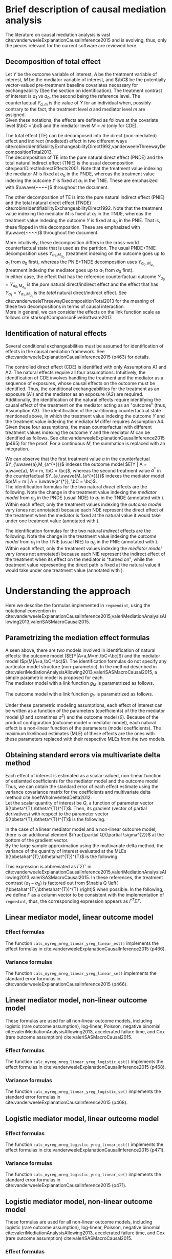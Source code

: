 \sloppy
\newpage
* Meta-data                                                        :noexport:
#+TITLE:
#+AUTHOR:
#+OPTIONS: ^:{}
# LATEX configurations
#+LATEX_CLASS_OPTIONS: [dvipdfmx,10pt]
#+LATEX_HEADER: %% Margin
#+LATEX_HEADER: %% \usepackage[margin=1.5cm]{geometry}
#+LATEX_HEADER: \usepackage[top=2cm, bottom=2cm, left=2cm, right=2cm, headsep=4pt]{geometry}
#+LATEX_HEADER: %% \addtolength{\topmargin}{0.3cm}
#+LATEX_HEADER: %% \addtolength{\textheight}{1.75in}
#+LATEX_HEADER: %% Math
#+LATEX_HEADER: \usepackage{amsmath}
#+LATEX_HEADER: \usepackage{amssymb}
#+LATEX_HEADER: \usepackage{wasysym}
#+LATEX_HEADER: %% Allow new page within align
#+LATEX_HEADER: \allowdisplaybreaks
#+LATEX_HEADER: \usepackage{cancel}
#+LATEX_HEADER: % % Code
#+LATEX_HEADER: \usepackage{listings}
#+LATEX_HEADER: \usepackage{courier}
#+LATEX_HEADER: \lstset{basicstyle=\footnotesize\ttfamily, breaklines=true, frame=single}
#+LATEX_HEADER: \usepackage[cache=false]{minted}
#+LATEX_HEADER: \usemintedstyle{vs}
#+LATEX_HEADER: %% Graphics
#+LATEX_HEADER: \usepackage{graphicx}
#+LATEX_HEADER: \usepackage{grffile}
#+LATEX_HEADER: %% DAG
#+LATEX_HEADER: \usepackage{tikz}
#+LATEX_HEADER: \usetikzlibrary{positioning,shapes.geometric}
#+LATEX_HEADER: %% Date
#+LATEX_HEADER: \usepackage[yyyymmdd]{datetime}
#+LATEX_HEADER: \renewcommand{\dateseparator}{--}
#+LATEX_HEADER: %% Header
#+LATEX_HEADER: \usepackage{fancyhdr}
#+LATEX_HEADER: \pagestyle{fancy}
#+LATEX_HEADER: \fancyhf{} % Erase first to supress section names
#+LATEX_HEADER: \fancyhead[L]{K Yoshida, et al.} % LEFT
#+LATEX_HEADER: \fancyhead[C]{Supplement} % CENTER
#+LATEX_HEADER: \fancyhead[R]{\today} % RIGHT
#+LATEX_HEADER: \fancyfoot[C]{\thepage}
#+LATEX_HEADER: %% \fancyfoot[R]{Page \thepage\ of \pageref{LastPage}}
#+LATEX_HEADER: %% Section font size
#+LATEX_HEADER: \usepackage{sectsty}
#+LATEX_HEADER: \sectionfont{\small}
#+LATEX_HEADER: \subsectionfont{\small}
#+LATEX_HEADER: \subsubsectionfont{\small}
#+LATEX_HEADER: %% Section numbering
#+LATEX_HEADER: %% http://tex.stackexchange.com/questions/3177/how-to-change-the-numbering-of-part-chapter-section-to-alphabetical-r
#+LATEX_HEADER: %% \renewcommand\thesection{\alph{section}}
#+LATEX_HEADER: %% \renewcommand\thesubsection{\thesection.\arabic{subsection}}
#+LATEX_HEADER: %% \renewcommand{\thesubsubsection}{\thesubsection.\alph{subsubsection}}
#+LATEX_HEADER: %%
#+LATEX_HEADER: %% http://tex.stackexchange.com/questions/40067/numbering-sections-with-sequential-integers
#+LATEX_HEADER: %% \usepackage{chngcntr}
#+LATEX_HEADER: %% \counterwithout{subsection}{section}
#+LATEX_HEADER: %% enumerate
#+LATEX_HEADER: \usepackage{enumerate}
#+LATEX_HEADER: %% double space
#+LATEX_HEADER: %% \usepackage{setspace}
#+LATEX_HEADER: %% \linespread{2}
#+LATEX_HEADER: %% Paragraph Indentation
#+LATEX_HEADER: \usepackage{indentfirst}
#+LATEX_HEADER: \setlength{\parindent}{0em}
#+LATEX_HEADER: %% Spacing after headings
#+LATEX_HEADER: %% http://tex.stackexchange.com/questions/53338/reducing-spacing-after-headings
#+LATEX_HEADER: \usepackage{titlesec}
#+LATEX_HEADER: \titlespacing      \section{0pt}{12pt plus 4pt minus 2pt}{0pt plus 2pt minus 2pt}
#+LATEX_HEADER: \titlespacing   \subsection{0pt}{12pt plus 4pt minus 2pt}{0pt plus 2pt minus 2pt}
#+LATEX_HEADER: \titlespacing\subsubsection{0pt}{12pt plus 4pt minus 2pt}{0pt plus 2pt minus 2pt}
#+LATEX_HEADER: %% Fix figures and tables by [H]
#+LATEX_HEADER: \usepackage{float}
#+LATEX_HEADER: %% Allow URL embedding
#+LATEX_HEADER: \usepackage{url}
#+LATEX_HEADER: \usepackage{fontawesome}
#+LATEX_HEADER: %% https://github.com/kaz-yos/emacs/blob/master/misc/GrandMacros.tex
#+LATEX_HEADER: \input{\string~/.emacs.d/misc/GrandMacros}
# ############################################################################ #

* Brief description of causal mediation analysis
The literature on causal  mediation analysis is vast cite:vanderweeleExplanationCausalInference2015 and is evolving, thus, only the pieces relevant for the current software are reviewed here.

** Decomposition of total effect
Let $Y$ be the outcome variable of interest, $A$ be the treatment variable of interest, $M$ be the mediator variable of interest, and $\bC$ be the potentially vector-valued pre-treatment baseline covariates necessary for exchangeability (See the section on identification). The treatment contrast of interest is $a_{1}$ vs $a_{0}$, the second being the reference level. The counterfactual $Y_{a,m}$ is the value of $Y$ for an individual when, possibly contrary to the fact, the treatment level $a$ and mediator level $m$ are assigned.\\

Given these notations, the effects are defined as follows at the covariate level $\bC = \bc$ and the mediator level $M = m$ (only for CDE).

\begin{align*}
  CDE(m) &= E[Y_{a_{1},m} | \bC = \bc] - E[Y_{a_{0},m} | \bC = \bc]\\
  \\
  PNDE &= E[Y_{a_{1},M_{a_{0}}} | \bC = \bc] - E[Y_{a_{0},M_{a_{0}}} | \bC = \bc]\\
  TNIE &= E[Y_{a_{1},M_{a_{1}}} | \bC = \bc] - E[Y_{a_{1},M_{a_{0}}} | \bC = \bc]\\
  \\
  TNDE &= E[Y_{a_{1},M_{a_{1}}} | \bC = \bc] - E[Y_{a_{0},M_{a_{1}}} | \bC = \bc]\\
  PNIE &= E[Y_{a_{0},M_{a_{1}}} | \bC = \bc] - E[Y_{a_{0},M_{a_{0}}} | \bC = \bc]\\
  \\
  TE &= E[Y_{a_{1}} | \bC = \bc] - E[Y_{a_{0}} | \bC = \bc]\\
\end{align*}

The total effect (TE) can be decomposed into the direct (non-mediated) effect and indirect (mediated) effect in two different ways cite:robinsIdentifiabilityExchangeabilityDirect1992,vanderweeleThreewayDecompositionTotal2013.\\

The decomposition of TE into the pure natural direct effect (PNDE) and the total natural indirect effect (TNIE) is the usual decomposition cite:pearlDirectIndirectEffects2001. Note that the treatment value indexing the mediator $M$ is fixed at $a_{0}$ in the PNDE, whereas the treatment value indexing the outcome $Y$ is fixed at $a_{1}$ in the TNIE. These are emphasized with $\uwave{~~~~}$ throughout the document.

\begin{align*}
  PNDE &= E[Y_{a_{1},\uwave{M_{a_{0}}}} | \bC = \bc] - E[Y_{a_{0},\uwave{M_{a_{0}}}} | \bC = \bc]\\
  TNIE &= E[Y_{\uwave{a_{1}},M_{a_{1}}} | \bC = \bc] - E[Y_{\uwave{a_{1}},M_{a_{0}}} | \bC = \bc]\\
\end{align*}

 The other decomposition of TE is into the pure natural indirect effect (PNIE) and the total natural direct effect (TNDE) cite:robinsIdentifiabilityExchangeabilityDirect1992. Note that the treatment value indexing the mediator $M$ is fixed at $a_{1}$ in the TNDE, whereas the treatment value indexing the outcome $Y$ is fixed at $a_{0}$ in the PNIE. That is, these flipped in this decomposition. These are emphasized with $\uwave{~~~~}$ throughout the document.

\begin{align*}
  TNDE &= E[Y_{a_{1},\uwave{M_{a_{1}}}} | \bC = \bc] - E[Y_{a_{0},\uwave{M_{a_{1}}}} | \bC = \bc]\\
  PNIE &= E[Y_{\uwave{a_{0}},M_{a_{1}}} | \bC = \bc] - E[Y_{\uwave{a_{0}},M_{a_{0}}} | \bC = \bc]\\
\end{align*}

More intuitively, these decomposition differs in the cross-world counterfactual state that is used as the partition. The usual PNDE+TNIE decomposition uses $Y_{a_{1},M_{a_{0}}}$ (treatment indexing on the outcome goes up to $a_{1}$ from $a_{0}$ first), whereas the PNIE+TNDE decomposition uses $Y_{a_{0},M_{a_{1}}}$ (treatment indexing the mediator goes up to $a_{1}$ from $a_{0}$ first).\\

 In either case, the effect that has the reference counterfactual outcome $Y_{a_{0}} = Y_{a_{0},M_{a_{0}}}$ is the /pure/ natural direct/indirect effect and the effect that has $Y_{a_{1}} = Y_{a_{1},M_{a_{1}}}$ is the /total/ natural direct/indirect effect. See cite:vanderweeleThreewayDecompositionTotal2013 for the meaning of these two decompositions in terms of causal interaction.\\

More in general, we can consider the effects on the link function scale as follows cite:starkopfComparisonFiveSoftware2017.

\begin{align*}
  CDE(m) &= g(E[Y_{a_{1},m} | \bC = \bc]) - g(E[Y_{a_{0},m} | \bC = \bc])\\
  \\
  PNDE &= g(E[Y_{a_{1},M_{a_{0}}} | \bC = \bc]) - g(E[Y_{a_{0},M_{a_{0}}} | \bC = \bc])\\
  TNIE &= g(E[Y_{a_{1},M_{a_{1}}} | \bC = \bc]) - g(E[Y_{a_{1},M_{a_{0}}} | \bC = \bc])\\
  \\
  TNDE &= g(E[Y_{a_{1},M_{a_{1}}} | \bC = \bc]) - g(E[Y_{a_{0},M_{a_{1}}} | \bC = \bc])\\
  PNIE &= g(E[Y_{a_{0},M_{a_{1}}} | \bC = \bc]) - g(E[Y_{a_{0},M_{a_{0}}} | \bC = \bc])\\
  \\
  TE &= g(E[Y_{a_{1}} | \bC = \bc]) - g(E[Y_{a_{0}} | \bC = \bc])\\
\end{align*}


** Identification of natural effects
Several conditional exchangeabilities must be assumed for identification of effects in the causal mediation framework. See cite:vanderweeleExplanationCausalInference2015 (p463) for details.

\begin{align*}
  &\text{A1}\\
  Y_{a,m} &\ind A | \bC\\
  &\text{A2}\\
  Y_{a,m} &\ind M | \left\{ A, \bC \right\}\\
  &\text{A3}\\
  M_{a} &\ind A | \bC\\
  &\text{A4}\\
  Y_{a,m} &\ind M_{a^{*}} |\bC\\
\end{align*}

The controlled direct effect (CDE) is identified with only Assumptions A1 and A2. The natural effects require all four assumptions.  Intuitively, the identification of CDE involves handling the treatment and the mediator as a sequence of exposures, whose causal effects on the outcome must be identified. Thus, the conditional exchangeabilities for the treatment as an exposure (A1) and the mediator as an exposure (A2) are required.\\

Additionally, the identification of the natural effects require identifying the causal effect of the treatment on the mediator acting as an "outcome" (thus, Assumption A3). The identification of the partitioning counterfactual state mentioned above, in which the treatment value indexing the outcome $Y$ and the treatment value indexing the mediator $M$ differ requires Assumption A4.\\

Given these four assumptions, the mean counterfactual with different treatment values indexing the outcome $Y$ and the mediator $M$ can be identified as follows. See cite:vanderweeleExplanationCausalInference2015 (p465) for the proof. For a continuous $M$, the summation is replaced with an integration.

\begin{align*}
E[Y_{a,M_{a^{*}}} | \bC = \bc] &= \sum_{m} E[Y | A = a, M = m, \bC = \bc] p(M = m | A = a^{*}, \bC = \bc)
\end{align*}

We can observe that the first treatment value $a$ in the counterfactual $Y_{\uwave{a},M_{a^{*}}}$ indexes the outcome model $E[Y | A = \uwave{a}, M = m, \bC = \bc]$, whereas the second treatment value $a^{*}$ in the counterfactual $Y_{a,\uwave{M_{a^{*}}}}$ indexes the mediator model $p(M = m | A = \uwave{a^{*}}, \bC = \bc)$.\\

The identification formulas for the two natural /direct/ effects are the following. Note the change in the treatment value indexing the /mediator model/ from $a_{0}$ in the PNDE (usual NDE) to $a_{1}$ in the TNDE (annotated with \uwave{~~~~}). Within each effect, only the treatment values indexing the /outcome model/ vary (ones not annotated) because each NDE represent the direct effect of the treatment when the mediator is fixed at the natural value it would take under one treatment value (annotated with \uwave{~~~~}).

\begin{align*}
  PNDE
  &= E[Y_{a_{1},\uwave{M_{a_{0}}}} | \bC = \bc] - E[Y_{a_{0},\uwave{M_{a_{0}}}} | \bC = \bc]\\
  &=     \sum_{m} E[Y | A = a_{1}, M = m, \bC = \bc] p(M = m | A = \uwave{a_{0}}, \bC = \bc)\\
  &~~~ - \sum_{m} E[Y | A = a_{0}, M = m, \bC = \bc] p(M = m | A = \uwave{a_{0}}, \bC = \bc)\\
  &= \sum_{m} \left\{ E[Y | A = a_{1}, M = m, \bC = \bc] - E[Y | A = a_{0}, M = m, \bC = \bc] \right\}\\
  &~~~ \times p(M = m | A = \uwave{a_{0}}, \bC = \bc)\\
  \\
  TNDE
  &= E[Y_{a_{1},\uwave{M_{a_{1}}}} | \bC = \bc] - E[Y_{a_{0},\uwave{M_{a_{1}}}} | \bC = \bc]\\
  &=     \sum_{m} E[Y | A = a_{1}, M = m, \bC = \bc] p(M = m | A = \uwave{a_{1}}, \bC = \bc)\\
  &~~~ - \sum_{m} E[Y | A = a_{0}, M = m, \bC = \bc] p(M = m | A = \uwave{a_{1}}, \bC = \bc)\\
  &= \sum_{m} \left\{ E[Y | A = a_{1}, M = m, \bC = \bc] - E[Y | A = a_{0}, M = m, \bC = \bc] \right\}\\
  &~~~ \times p(M = m | A = \uwave{a_{1}}, \bC = \bc)\\
\end{align*}

The identification formulas for the two natural /indirect/ effects are the following. Note the change in the treatment value indexing the /outcome model/ from $a_{1}$ in the TNIE (usual NIE) to $a_{0}$ in the PNIE (annotated with \uwave{~~~~}). Within each effect, only the treatment values indexing the /mediator model/ vary (ones not annotated) because each NIE represent the indirect effect of the treatment when its effect on the mediator is "turned on", while the treatment value representing the direct path is fixed at the natural value it would take under one treatment value (annotated with \uwave{~~~~}).

\begin{align*}
  TNIE
  &= E[Y_{\uwave{a_{1}},M_{a_{1}}} | \bC = \bc] - E[Y_{\uwave{a_{1}},M_{a_{0}}} | \bC = \bc]\\
  &=     \sum_{m} E[Y | A = \uwave{a_{1}}, M = m, \bC = \bc] p(M = m | A = a_{1}, \bC = \bc)\\
  &~~~ - \sum_{m} E[Y | A = \uwave{a_{1}}, M = m, \bC = \bc] p(M = m | A = a_{0}, \bC = \bc)\\
  &= \sum_{m} E[Y | A = \uwave{a_{1}}, M = m, \bC = \bc]\\
  &~~~ \times \left\{ p(M = m | A = a_{1}, \bC = \bc) - p(M = m | A = a_{0}, \bC = \bc) \right\}
  \\
  PNIE
   &= E[Y_{\uwave{a_{0}},M_{a_{1}}} | \bC = \bc] - E[Y_{\uwave{a_{0}},M_{a_{0}}} | \bC = \bc]\\
  &=     \sum_{m} E[Y | A = \uwave{a_{0}}, M = m, \bC = \bc] p(M = m | A = a_{1}, \bC = \bc)\\
  &~~~ - \sum_{m} E[Y | A = \uwave{a_{0}}, M = m, \bC = \bc] p(M = m | A = a_{0}, \bC = \bc)\\
  &= \sum_{m} E[Y | A = \uwave{a_{0}}, M = m, \bC = \bc]\\
  &~~~ \times \left\{ p(M = m | A = a_{1}, \bC = \bc) - p(M = m | A = a_{0}, \bC = \bc) \right\}
\end{align*}


* Understanding the approach
Here we describe the formulas implemented in =regmendint=, using the notational convention in cite:vanderweeleExplanationCausalInference2015,valeriMediationAnalysisAllowing2013,valeriSASMacroCausal2015.

** Parametrizing the mediation effect formulas
A seen above, there are two models involved in identification of natural effects: the outcome model ($E[Y|A=a,M=m,\bC=\bc]$) and the mediator model ($p(M|A=a,\bC=\bc)$). The identification formulas do not specify any particular model structure (non-parametric). In the method described in cite:valeriMediationAnalysisAllowing2013,valeriSASMacroCausal2015, a simple parametric model is proposed for each.\\

The mediator model with a link function $g_{M}$ is parametrized as follows.
\begin{align*}
  g_{M}(E[M|A=a,\bC=\bc]) &= \beta_{0} + \beta_{1}a + \bbeta_{2}^{T}\bc
\end{align*}

The outcome model with a link function $g_{Y}$ is parametrized as follows.
\begin{align*}
  g_{Y}(E[Y|A=a,M=m,\bC=\bc]) &= \theta_{0} + \theta_{1}a + \theta_{2}m + \theta_{3}am + \btheta_{4}^{T}\bc
\end{align*}

Under these parametric modeling assumptions, each effect of interest can be written as a function of the parameters (coefficients) of the the mediator model ($\beta$ and sometimes $\sigma^{2}$) and the outcome model ($\theta$). Because of the product configuration (outcome model \times mediator model), each natural effect is a non-linear function of the parameters (model coefficients). The maximum likelihood estimates (MLE) of these effects are the ones with these parameters replaced with their respective MLEs from the two models.

** Obtaining standard errors via multivariate delta method

Each effect of interest is estimated as a scalar-valued, non-linear function of estiamted coefficients for the mediator model and the outcome model. Thus, we can obtain the standard error of each effect estimate using the variance covariance matrix for the coefficients and multivariate delta method cite:hoefWhoInventedDelta2012.\\

Let the scalar quantity of interest be $Q$, a function of parameter vector $(\bbeta^{T},\btheta^{T})^{T}$. Then, its gradient (vector of partial derivatives) with respect to the parameter vector $(\bbeta^{T},\btheta^{T})^{T}$ is the following.\\

\begin{align*}
\nabla Q &= \frac{\partial Q}{\partial (\bbeta^{T},\btheta^{T})^{T}}\\
         &= \begin{bmatrix}
           \frac{\partial Q}{\partial \beta_{0}}\\[6pt]
           \frac{\partial Q}{\partial \beta_{1}}\\[6pt]
           \frac{\partial Q}{\partial \bbeta_{2}}\\[6pt]
           \frac{\partial Q}{\partial \theta_{0}}\\[6pt]
           \frac{\partial Q}{\partial \theta_{1}}\\[6pt]
           \frac{\partial Q}{\partial \theta_{2}}\\[6pt]
           \frac{\partial Q}{\partial \theta_{3}}\\[6pt]
           \frac{\partial Q}{\partial \btheta_{4}}\\
         \end{bmatrix}\\
\end{align*}

In the case of a linear mediator model and a non-linear outcome model, there is an additional element $\frac{\partial Q}{\partial \sigma^{2}}$ at the bottom of the gradient vector.\\

By the large sample approximation using the multivariate delta method, the variance of the quantity of interest evaluated at the MLEs $(\bbetahat^{T},\bthetahat^{T})^{T}$ is the following.

\begin{align*}
  \underbrace{Var \left[ Q\left\{ (\bbetahat^{T},\bthetahat^{T})^{T} \right\} \right]}_{\text{scalar}}
  &\approx
  \underbrace{\left[ \nabla Q \left( (\bbetahat^{T},\bthetahat^{T})^{T} \right) \right]^{T}}_{\text{row vector}}
  \underbrace{Var((\bbetahat^{T},\bthetahat^{T})^{T})}_{\text{matrix}}
  \underbrace{\left[ \nabla Q \left( (\bbetahat^{T},\bthetahat^{T})^{T} \right) \right]}_{\text{column vector}}
\end{align*}

This expression is abbreviated as $\Gamma\Sigma\Gamma'$ in cite:vanderweeleExplanationCausalInference2015,valeriMediationAnalysisAllowing2013,valeriSASMacroCausal2015. In these references, the treatment contrast ($a_{1}-a_{0}$) is factored out from $\nabla Q \left( (\bbetahat^{T},\bthetahat^{T})^{T} \right)$ when possible. In the following, we define $\Gamma$ as a column vector to be consistent with the implementation of =regmedint=, thus, the corresponding expression appears as $\Gamma^{T}\Sigma\Gamma$.

** Linear mediator model, linear outcome model
*** Effect formulas
The function =calc_myreg_mreg_linear_yreg_linear_est()= implements the effect formulas in cite:vanderweeleExplanationCausalInference2015 (p466).

\begin{align*}
  &\text{Models}\\
  E[Y|A=a,M=m,\bC=\bc] &= \theta_{0} + \theta_{1}a + \theta_{2}m + \theta_{3}am + \btheta_{4}^{T}\bc\\
  E[M|A=a,\bC=\bc] &= \beta_{0} + \beta_{1}a + \bbeta_{2}^{T}\bc\\
  \\
  &\text{Effects}\\
  CDE(m) &= E[Y_{a_{1},m} | \bC = \bc] - E[Y_{a_{0},m} | \bC = \bc]\\
  &= (\theta_{1} + \theta_{3}m)(a_{1} - a_{0})\\
  \\
  PNDE &= E[Y_{a_{1},\uwave{M_{a_{0}}}} | \bC = \bc] - E[Y_{a_{0},\uwave{M_{a_{0}}}} | \bC = \bc]\\
  &= \left\{ \theta_{1} + \theta_{3}(\beta_{0} + \beta_{1}\uwave{a_{0}} + \bbeta_{2}^{T}\bc) \right\} (a_{1} - a_{0})\\
  TNIE &= E[Y_{\uwave{a_{1}},M_{a_{1}}} | \bC = \bc] - E[Y_{\uwave{a_{1}},M_{a_{0}}} | \bC = \bc]\\
  &= \beta_{1}(\theta_{2} + \theta_{3}\uwave{a_{1}})(a_{1} - a_{0})\\
  \\
  TNDE &= E[Y_{a_{1},\uwave{M_{a_{1}}}} | \bC = \bc] - E[Y_{a_{0},\uwave{M_{a_{1}}}} | \bC = \bc]\\
  &= \left\{ \theta_{1} + \theta_{3}(\beta_{0} + \beta_{1}\uwave{a_{1}} + \bbeta_{2}^{T}\bc) \right\} (a_{1} - a_{0})\\
  PNIE &= E[Y_{\uwave{a_{0}},M_{a_{1}}} | \bC = \bc] - E[Y_{\uwave{a_{0}},M_{a_{0}}} | \bC = \bc]\\
  &= \beta_{1}(\theta_{2} + \theta_{3}\uwave{a_{0}})(a_{1} - a_{0})\\
  \\
  TE &= PNDE + TNIE\\
  PM &= \frac{TNIE}{PNDE + TNIE}\\
\end{align*}

*** Variance formulas
The function =calc_myreg_mreg_linear_yreg_linear_se()= implements the standard error formulas in cite:vanderweeleExplanationCausalInference2015 (p466).

\begin{align*}
  (a_{1}-a_{0})\Gamma_{CDE(m)}
  &= \frac{\partial CDE(m)}{\partial (\bbeta^{T},\btheta^{T})^{T}}\\
  &= (a_{1}-a_{0})
    \begin{bmatrix}
      0\\
      0\\
      \b0\\
      0\\
      1\\
      0\\
      m\\
      \b0\\
    \end{bmatrix}\\
  \\
  (a_{1}-a_{0})\Gamma_{PNDE}
  &= \frac{\partial PNDE}{\partial (\bbeta^{T},\btheta^{T})^{T}}\\
  &= (a_{1}-a_{0})
    \begin{bmatrix}
      \theta_{3}\\
      \theta_{3}\uwave{a_{0}}\\
      \theta_{3}\bc\\
      0\\
      1\\
      0\\
      \beta_{0} + \beta_{1}\uwave{a_{0}} + \bbeta_{2}^{T}\bc\\
      \b0\\
    \end{bmatrix}\\
  (a_{1}-a_{0})\Gamma_{TNIE}
  &= \frac{\partial TNIE}{\partial (\bbeta^{T},\btheta^{T})^{T}}\\
  &= (a_{1}-a_{0})
    \begin{bmatrix}
      0\\
      \theta_{2} + \theta_{3}\uwave{a_{1}}\\
      \b0\\
      0\\
      0\\
      \beta_{1}\\
      \beta_{1}\uwave{a_{1}}\\
      \b0\\
    \end{bmatrix}\\
  \\
  (a_{1}-a_{0})\Gamma_{TNDE}
  &= \frac{\partial TNDE}{\partial (\bbeta^{T},\btheta^{T})^{T}}\\
  &= (a_{1}-a_{0})
    \begin{bmatrix}
      \theta_{3}\\
      \theta_{3}\uwave{a_{1}}\\
      \theta_{3}\bc\\
      0\\
      1\\
      0\\
      \beta_{0} + \beta_{1}\uwave{a_{1}} + \bbeta_{2}^{T}\bc\\
      \b0\\
    \end{bmatrix}\\
  (a_{1}-a_{0})\Gamma_{PNIE}
  &= \frac{\partial PNIE}{\partial (\bbeta^{T},\btheta^{T})^{T}}\\
  &= (a_{1}-a_{0})
    \begin{bmatrix}
      0\\
      \theta_{2} + \theta_{3}\uwave{a_{0}}\\
      \b0\\
      0\\
      0\\
      \beta_{1}\\
      \beta_{1}\uwave{a_{0}}\\
      \b0\\
    \end{bmatrix}\\
  \\
  (a_{1}-a_{0})\Gamma_{TE}
  &= \frac{\partial TE}{\partial (\bbeta^{T},\btheta^{T})^{T}}\\
  &= \frac{\partial (PNDE+TNIE)}{\partial (\bbeta^{T},\btheta^{T})^{T}}\\
  &= (a_{1}-a_{0})(\Gamma_{PNDE} + \Gamma_{TNIE})\\
  \\
  (a_{1}-a_{0})\Gamma_{PM}
  &= \frac{\partial PM}{\partial (\bbeta^{T},\btheta^{T})^{T}}\\
  &~~~\text{By multivariate chain rule}\\
  &= \frac{\partial PM}{\partial PNDE}\frac{\partial PNDE}{\partial (\bbeta^{T},\btheta^{T})^{T}} + \frac{\partial PM}{\partial TNIE}\frac{\partial TNIE}{\partial (\bbeta^{T},\btheta^{T})^{T}}\\
  &= \frac{\partial PM}{\partial PNDE}(a_{1}-a_{0})\Gamma_{PNDE} + \frac{\partial PM}{\partial TNIE}(a_{1}-a_{0})\Gamma_{TNIE}\\
  &= \frac{-TNIE}{(PNDE+TNIE)^{2}}(a_{1}-a_{0})\Gamma_{PNDE} + \frac{PNDE}{(PNDE+TNIE)^{2}}(a_{1}-a_{0})\Gamma_{TNIE}\\
  &= (a_{1}-a_{0}) \frac{-TNIE~\Gamma_{PNDE} + PNDE~\Gamma_{TNIE}}{(PNDE+TNIE)^{2}}\\
  \\
  &\text{Variance-covariance matrix from two models}\\
  \bSigma &=
           \begin{bmatrix}
             \bSigma_{\bbeta} & 0 \\
             0 & \bSigma_{\btheta} \\
           \end{bmatrix}\\
  SE(\widehat{CDE}(m)) &= \sqrt{\Gamma_{CDE(m)}^{T} ~\bSigma~ \Gamma_{CDE(m)}} ~ \abs{a_{1} - a_{0}}\\
  SE(\widehat{PNDE}) &= \sqrt{\Gamma_{PNDE}^{T} ~\bSigma~ \Gamma_{PNDE}} ~ \abs{a_{1} - a_{0}}\\
  SE(\widehat{TNIE}) &= \sqrt{\Gamma_{TNIE}^{T} ~\bSigma~ \Gamma_{TNIE}} ~ \abs{a_{1} - a_{0}}\\
  SE(\widehat{TNDE}) &= \sqrt{\Gamma_{TNDE}^{T} ~\bSigma~ \Gamma_{TNDE}} ~ \abs{a_{1} - a_{0}}\\
  SE(\widehat{PNIE}) &= \sqrt{\Gamma_{PNIE}^{T} ~\bSigma~ \Gamma_{PNIE}} ~ \abs{a_{1} - a_{0}}\\
  SE(\widehat{TE}) &= \sqrt{\Gamma_{TE}^{T} ~\bSigma~ \Gamma_{TE}} ~ \abs{a_{1} - a_{0}}\\
  SE(\widehat{PM}) &= \sqrt{\Gamma_{PM}^{T} ~\bSigma~ \Gamma_{PM}} ~ \abs{a_{1} - a_{0}}\\
\end{align*}


** Linear mediator model, non-linear outcome model
These formulas are used for all non-linear outcome models, including logistic (rare outcome assumption), log-linear, Poisson, negative binomial cite:valeriMediationAnalysisAllowing2013, accelerated failure time, and Cox (rare outcome assumption) cite:valeriSASMacroCausal2015.

*** Effect formulas
The function =calc_myreg_mreg_linear_yreg_logistic_est()= implements the effect formulas in cite:vanderweeleExplanationCausalInference2015 (p468).

\begin{align*}
  &\text{Models}\\
  \logit(E[Y|A=a,M=m,\bC=\bc]) &= \theta_{0} + \theta_{1}a + \theta_{2}m + \theta_{3}am + \btheta_{4}^{T}\bc\\
  E[M|A=a,\bC=\bc] &= \beta_{0} + \beta_{1}a + \bbeta_{2}^{T}\bc\\
  \\
  &\text{Effects on link function scale}\\
  CDE(m) &= \logit(E[Y_{a_{1},m} | \bC = \bc]) - \logit(E[Y_{a_{0},m} | \bC = \bc])\\
  &= (\theta_{1} + \theta_{3}m)(a_{1} - a_{0})\\
  \\
  PNDE &= \logit(E[Y_{a_{1},\uwave{M_{a_{0}}}} | \bC = \bc]) - \logit(E[Y_{a_{0},\uwave{M_{a_{0}}}} | \bC = \bc])\\
  &\approx \left\{ \theta_{1} + \theta_{3}(\beta_{0} + \beta_{1}\uwave{a_{0}} + \bbeta_{2}^{T}\bc + \theta_{2}\sigma^{2}) \right\} (a_{1} - a_{0}) + \frac{1}{2} \theta_{3}^{2}\sigma^{2}(a_{1}^{2} - a_{0}^{2})\\
  TNIE &= \logit(E[Y_{\uwave{a_{1}},M_{a_{1}}} | \bC = \bc]) - \logit(E[Y_{\uwave{a_{1}},M_{a_{0}}} | \bC = \bc])\\
  &\approx \beta_{1}(\theta_{2} + \theta_{3}\uwave{a_{1}})(a_{1} - a_{0})\\
  \\
  TNDE &= \logit(E[Y_{a_{1},\uwave{M_{a_{1}}}} | \bC = \bc]) - \logit(E[Y_{a_{0},\uwave{M_{a_{1}}}} | \bC = \bc])\\
  &\approx \left\{ \theta_{1} + \theta_{3}(\beta_{0} + \beta_{1}\uwave{a_{1}} + \bbeta_{2}^{T}\bc + \theta_{2}\sigma^{2}) \right\} (a_{1} - a_{0}) + \frac{1}{2} \theta_{3}^{2}\sigma^{2}(a_{1}^{2} - a_{0}^{2})\\
  PNIE &= \logit(E[Y_{\uwave{a_{0}},M_{a_{1}}} | \bC = \bc]) - \logit(E[Y_{\uwave{a_{0}},M_{a_{0}}} | \bC = \bc])\\
  &\approx \beta_{1}(\theta_{2} + \theta_{3}\uwave{a_{0}})(a_{1} - a_{0})\\
  \\
  TE &= PNDE + TNIE\\
  PM &= \frac{\exp(PNDE)(\exp(TNIE) - 1)}{\exp(PNDE)\exp(TNIE) - 1}\\
\end{align*}

*** Variance formulas
The function =calc_myreg_mreg_linear_yreg_logistic_se()= implements the standard error formulas in cite:vanderweeleExplanationCausalInference2015 (p468).

\begin{align*}
  (a_{1}-a_{0})\Gamma_{CDE(m)}
  &= \frac{\partial CDE(m)}{\partial (\bbeta^{T},\btheta^{T},\sigma^2)^{T}}\\
  &= (a_{1}-a_{0})
    \begin{bmatrix}
      0\\
      0\\
      \b0\\
      0\\
      1\\
      0\\
      m\\
      \b0\\
      0\\
    \end{bmatrix}\\
  \\
  (a_{1}-a_{0})\Gamma_{PNDE}
  &= \frac{\partial PNDE}{\partial (\bbeta^{T},\btheta^{T},\sigma^2)^{T}}\\
  &= (a_{1}-a_{0})
    \begin{bmatrix}
      \theta_{3}\\
      \theta_{3}\uwave{a_{0}}\\
      \theta_{3}\bc\\
      0\\
      1\\
      \theta_{3}\sigma^{2}\\
      \beta_{0} + \beta_{1}\uwave{a_{0}} + \bbeta_{2}^{T}\bc + \theta_{2}\sigma^{2} + \theta_{3}\sigma^{2}(a_{0} + a_{1})\\
      \b0\\
      \theta_{3}\theta_{2} + \frac{1}{2}\theta_{3}^{2}(a_{1} + a_{0})\\
    \end{bmatrix}\\
  (a_{1}-a_{0})\Gamma_{TNIE}
  &= \frac{\partial TNIE}{\partial (\bbeta^{T},\btheta^{T},\sigma^2)^{T}}\\
  &= (a_{1}-a_{0})
    \begin{bmatrix}
      0\\
      \theta_{2} + \theta_{3}\uwave{a_{1}}\\
      \b0\\
      0\\
      0\\
      \beta_{1}\\
      \beta_{1}\uwave{a_{1}}\\
      \b0\\
      0\\
    \end{bmatrix}\\
  \\
  (a_{1}-a_{0})\Gamma_{TNDE}
  &= \frac{\partial TNDE}{\partial (\bbeta^{T},\btheta^{T},\sigma^2)^{T}}\\
  &= (a_{1}-a_{0})
    \begin{bmatrix}
      \theta_{3}\\
      \theta_{3}\uwave{a_{1}}\\
      \theta_{3}\bc\\
      0\\
      1\\
      \theta_{3}\sigma^{2}\\
      \beta_{0} + \beta_{1}\uwave{a_{1}} + \bbeta_{2}^{T}\bc + \theta_{2}\sigma^{2} + \theta_{3}\sigma^{2}(a_{0} + a_{1})\\
      \b0\\
      \theta_{3}\theta_{2} + \frac{1}{2}\theta_{3}^{2}(a_{1} + a_{0})\\
    \end{bmatrix}\\
  (a_{1}-a_{0})\Gamma_{PNIE}
  &= \frac{\partial PNIE}{\partial (\bbeta^{T},\btheta^{T},\sigma^2)^{T}}\\
  &= (a_{1}-a_{0})
    \begin{bmatrix}
      0\\
      \theta_{2} + \theta_{3}\uwave{a_{0}}\\
      \b0\\
      0\\
      0\\
      \beta_{1}\\
      \beta_{1}\uwave{a_{0}}\\
      \b0\\
      0\\
    \end{bmatrix}\\
  \\
  (a_{1}-a_{0})\Gamma_{TE}
  &= \frac{\partial TE}{\partial (\bbeta^{T},\btheta^{T},\sigma^2)^{T}}\\
  &= \frac{\partial (PNDE+TNIE)}{\partial (\bbeta^{T},\btheta^{T},\sigma^2)^{T}}\\
  &= (a_{1}-a_{0})(\Gamma_{PNDE} + \Gamma_{TNIE})\\
  \\
  (a_{1}-a_{0})\Gamma_{PM}
  &= \frac{\partial PM}{\partial (\bbeta^{T},\btheta^{T},\sigma^2)^{T}}\\
  &~~~\text{By multivariate chain rule}\\
  &= \frac{\partial PM}{\partial PNDE}\frac{\partial PNDE}{\partial (\bbeta^{T},\btheta^{T},\sigma^2)^{T}} + \frac{\partial PM}{\partial TNIE}\frac{\partial TNIE}{\partial (\bbeta^{T},\btheta^{T},\sigma^2)^{T}}\\
  &= \frac{\partial PM}{\partial PNDE}(a_{1}-a_{0})\Gamma_{PNDE} + \frac{\partial PM}{\partial TNIE}(a_{1}-a_{0})\Gamma_{TNIE}\\
  &= - \frac{\exp(PNDE)\left\{ \exp(TNIE) - 1 \right\}}{\left\{ \exp(PNDE)\exp(TNIE) - 1 \right\}^{2}} (a_{1}-a_{0})\Gamma_{PNDE}\\
  &~~~ + \frac{\exp(PNDE)\exp(TNIE)\left\{ \exp(PNDE) - 1 \right\}}{\left\{ \exp(PNDE)\exp(TNIE) - 1 \right\}^{2}} (a_{1}-a_{0})\Gamma_{TNIE}\\
  \\
  &\text{Variance-covariance matrix from two models}\\
  \bSigma &=
           \begin{bmatrix}
             \bSigma_{\bbeta} & 0 & 0\\
             0 & \bSigma_{\btheta} & 0\\
             0 & 0 & \Sigma_{\sigma^{2}}\\
           \end{bmatrix}\\
  \Sigma_{\sigma^{2}} &= \frac{2 (\sigma^{2})^{2}}{n - p} ~ \text{where} ~ p = \text{length}(\bbeta)\\
  SE(\widehat{CDE}(m)) &= \sqrt{\Gamma_{CDE(m)}^{T} ~\bSigma~ \Gamma_{CDE(m)}} ~ \abs{a_{1} - a_{0}}\\
  SE(\widehat{PNDE}) &= \sqrt{\Gamma_{PNDE}^{T} ~\bSigma~ \Gamma_{PNDE}} ~ \abs{a_{1} - a_{0}}\\
  SE(\widehat{TNIE}) &= \sqrt{\Gamma_{TNIE}^{T} ~\bSigma~ \Gamma_{TNIE}} ~ \abs{a_{1} - a_{0}}\\
  SE(\widehat{TNDE}) &= \sqrt{\Gamma_{TNDE}^{T} ~\bSigma~ \Gamma_{TNDE}} ~ \abs{a_{1} - a_{0}}\\
  SE(\widehat{PNIE}) &= \sqrt{\Gamma_{PNIE}^{T} ~\bSigma~ \Gamma_{PNIE}} ~ \abs{a_{1} - a_{0}}\\
  SE(\widehat{TE}) &= \sqrt{\Gamma_{TE}^{T} ~\bSigma~ \Gamma_{TE}} ~ \abs{a_{1} - a_{0}}\\
  SE(\widehat{PM}) &= \sqrt{\Gamma_{PM}^{T} ~\bSigma~ \Gamma_{PM}} ~ \abs{a_{1} - a_{0}}\\
\end{align*}


** Logistic mediator model, linear outcome model
*** Effect formulas
The function =calc_myreg_mreg_logistic_yreg_linear_est()= implements the effect formulas in cite:vanderweeleExplanationCausalInference2015 (p471).

\begin{align*}
  &\text{Models}\\
  E[Y|A=a,M=m,\bC=\bc] &= \theta_{0} + \theta_{1}a + \theta_{2}m + \theta_{3}am + \btheta_{4}^{T}\bc\\
  \logit(E[M|A=a,\bC=\bc]) &= \beta_{0} + \beta_{1}a + \bbeta_{2}^{T}\bc\\
  \\
  &\text{Effects}\\
  CDE(m) &= E[Y_{a_{1},m} | \bC = \bc] - E[Y_{a_{0},m} | \bC = \bc]\\
  &= (\theta_{1} + \theta_{3}m)(a_{1} - a_{0})\\
  \\
  PNDE &= E[Y_{a_{1},\uwave{M_{a_{0}}}} | \bC = \bc] - E[Y_{a_{0},\uwave{M_{a_{0}}}} | \bC = \bc]\\
  &= \left\{\theta_{1}(a_{1} - a_{0}) \right\} + \left\{\theta_{3}(a_{1} - a_{0}) \right\}
    \frac
    {    \exp(\beta_{0} + \beta_{1}\uwave{a_{0}} + \bbeta_{2}^{T}\bc)}
    {1 + \exp(\beta_{0} + \beta_{1}\uwave{a_{0}} + \bbeta_{2}^{T}\bc)}\\
  TNIE &= E[Y_{\uwave{a_{1}},M_{a_{1}}} | \bC = \bc] - E[Y_{\uwave{a_{1}},M_{a_{0}}} | \bC = \bc]\\
  &= (\theta_{2} + \theta_{3}\uwave{a_{1}})\left\{
    \frac
    {    \exp(\beta_{0} + \beta_{1}a_{1} + \bbeta_{2}^{T}\bc)}
    {1 + \exp(\beta_{0} + \beta_{1}a_{1} + \bbeta_{2}^{T}\bc)}
    -
    \frac
    {    \exp(\beta_{0} + \beta_{1}a_{0} + \bbeta_{2}^{T}\bc)}
    {1 + \exp(\beta_{0} + \beta_{1}a_{0} + \bbeta_{2}^{T}\bc)}
    \right\}
  \\
  TNDE &= E[Y_{a_{1},\uwave{M_{a_{1}}}} | \bC = \bc] - E[Y_{a_{0},\uwave{M_{a_{1}}}} | \bC = \bc]\\
  &= \left\{\theta_{1}(a_{1} - a_{0}) \right\} + \left\{\theta_{3}(a_{1} - a_{0}) \right\}
    \frac
    {    \exp(\beta_{0} + \beta_{1}\uwave{a_{1}} + \bbeta_{2}^{T}\bc)}
    {1 + \exp(\beta_{0} + \beta_{1}\uwave{a_{1}} + \bbeta_{2}^{T}\bc)}\\
  PNIE &= E[Y_{\uwave{a_{0}},M_{a_{1}}} | \bC = \bc] - E[Y_{\uwave{a_{0}},M_{a_{0}}} | \bC = \bc]\\
  &= (\theta_{2} + \theta_{3}\uwave{a_{0}})\left\{
    \frac
    {    \exp(\beta_{0} + \beta_{1}a_{1} + \bbeta_{2}^{T}\bc)}
    {1 + \exp(\beta_{0} + \beta_{1}a_{1} + \bbeta_{2}^{T}\bc)}
    -
    \frac
    {    \exp(\beta_{0} + \beta_{1}a_{0} + \bbeta_{2}^{T}\bc)}
    {1 + \exp(\beta_{0} + \beta_{1}a_{0} + \bbeta_{2}^{T}\bc)}
    \right\}
  \\
  TE &= PNDE + TNIE\\
  PM &= \frac{TNIE}{PNDE + TNIE}\\
\end{align*}

*** Variance formulas
The function =calc_myreg_mreg_logistic_yreg_linear_se()= implements the standard error formulas in cite:vanderweeleExplanationCausalInference2015 (p471).

\begin{align*}
  (a_{1}-a_{0})\Gamma_{CDE(m)}
  &= \frac{\partial CDE(m)}{\partial (\bbeta^{T},\btheta^{T})^{T}}\\
  &= (a_{1}-a_{0})
    \begin{bmatrix}
      0\\
      0\\
      \b0\\
      0\\
      1\\
      0\\
      m\\
      \b0\\
    \end{bmatrix}\\
  \\
  d_{1,PNDE} &= \theta_{3} \frac
               {    \exp(\beta_{0} + \beta_{1}\uwave{a_{0}} + \bbeta_{2}^{T}\bc)}
               {\{1 + \exp(\beta_{0} + \beta_{1}\uwave{a_{0}} + \bbeta_{2}^{T}\bc)\}^{2}}\\
  d_{2,PNDE} &= \uwave{a_{0}} \theta_{3} \frac
               {    \exp(\beta_{0} + \beta_{1}\uwave{a_{0}} + \bbeta_{2}^{T}\bc)}
               {\{1 + \exp(\beta_{0} + \beta_{1}\uwave{a_{0}} + \bbeta_{2}^{T}\bc)\}^{2}}\\
  d_{3,PNDE} &= \bc \theta_{3} \frac
               {    \exp(\beta_{0} + \beta_{1}\uwave{a_{0}} + \bbeta_{2}^{T}\bc)}
               {\{1 + \exp(\beta_{0} + \beta_{1}\uwave{a_{0}} + \bbeta_{2}^{T}\bc)\}^{2}}\\
  d_{4,PNDE} &= 0\\
  d_{5,PNDE} &= 1\\
  d_{6,PNDE} &= 0\\
  d_{7,PNDE} &= \frac
               {    \exp(\beta_{0} + \beta_{1}\uwave{a_{0}} + \bbeta_{2}^{T}\bc)}
               {1 + \exp(\beta_{0} + \beta_{1}\uwave{a_{0}} + \bbeta_{2}^{T}\bc)}\\
  d_{8,PNDE} &= \b0\\
  (a_{1}-a_{0})\Gamma_{PNDE}
  &= \frac{\partial PNDE}{\partial (\bbeta^{T},\btheta^{T})^{T}}\\
  &= (a_{1}-a_{0})
    \begin{bmatrix}
      d_{1,PNDE}\\
      d_{2,PNDE}\\
      d_{3,PNDE}\\
      d_{4,PNDE}\\
      d_{5,PNDE}\\
      d_{6,PNDE}\\
      d_{7,PNDE}\\
      d_{8,PNDE}\\
    \end{bmatrix}\\
  \\
  Q_{TNIE} &= \frac
      {            \exp(\beta_{0} + \beta_{1}a_{1} + \bbeta_{2}^{T}\bc)}
      {\left\{ 1 + \exp(\beta_{0} + \beta_{1}a_{1} + \bbeta_{2}^{T}\bc) \right\}^{2}}\\
  B_{TNIE} &= \frac
      {            \exp(\beta_{0} + \beta_{1}a_{0} + \bbeta_{2}^{T}\bc)}
      {\left\{ 1 + \exp(\beta_{0} + \beta_{1}a_{0} + \bbeta_{2}^{T}\bc) \right\}^{2}}\\
  K_{TNIE} &= \frac
      {    \exp(\beta_{0} + \beta_{1}a_{1} + \bbeta_{2}^{T}\bc)}
      {1 + \exp(\beta_{0} + \beta_{1}a_{1} + \bbeta_{2}^{T}\bc)}\\
  D_{TNIE} &= \frac
      {    \exp(\beta_{0} + \beta_{1}a_{0} + \bbeta_{2}^{T}\bc)}
      {1 + \exp(\beta_{0} + \beta_{1}a_{0} + \bbeta_{2}^{T}\bc)}\\
  d_{1,TNIE} &= (\theta_{2} + \theta_{3}\uwave{a_{1}}) (Q_{TNIE} - B_{TNIE})\\
  d_{2,TNIE} &= (\theta_{2} + \theta_{3}\uwave{a_{1}}) (a_{1}Q_{TNIE} - a_{0}B_{TNIE})\\
  d_{3,TNIE} &= (\theta_{2} + \theta_{3}\uwave{a_{1}})\bc (Q_{TNIE} - B_{TNIE})\\
  d_{4,TNIE} &= 0\\
  d_{5,TNIE} &= 0\\
  d_{6,TNIE} &= K_{TNIE} - D_{TNIE}\\
  d_{7,TNIE} &= \uwave{a_{1}} (K_{TNIE} - D_{TNIE})\\
  d_{8,TNIE} &= \b0\\
  &\text{Note the lack of the common factor }(a_{1} - a_{0})\\
  \Gamma_{TNIE}
  &= \frac{\partial TNIE}{\partial (\bbeta^{T},\btheta^{T})^{T}}\\
  &= \begin{bmatrix}
      d_{1,TNIE}\\
      d_{2,TNIE}\\
      d_{3,TNIE}\\
      d_{4,TNIE}\\
      d_{5,TNIE}\\
      d_{6,TNIE}\\
      d_{7,TNIE}\\
      d_{8,TNIE}\\
    \end{bmatrix}\\
  \\
  d_{1,TNDE} &= \theta_{3} \frac
               {    \exp(\beta_{1} + \beta_{1}\uwave{a_{1}} + \bbeta_{2}^{T}\bc)}
               {\{1 + \exp(\beta_{1} + \beta_{1}\uwave{a_{1}} + \bbeta_{2}^{T}\bc)\}^{2}}\\
  d_{2,TNDE} &= \uwave{a_{1}} \theta_{3} \frac
               {    \exp(\beta_{1} + \beta_{1}\uwave{a_{1}} + \bbeta_{2}^{T}\bc)}
               {\{1 + \exp(\beta_{1} + \beta_{1}\uwave{a_{1}} + \bbeta_{2}^{T}\bc)\}^{2}}\\
  d_{3,TNDE} &= \bc \theta_{3} \frac
               {    \exp(\beta_{1} + \beta_{1}\uwave{a_{1}} + \bbeta_{2}^{T}\bc)}
               {\{1 + \exp(\beta_{1} + \beta_{1}\uwave{a_{1}} + \bbeta_{2}^{T}\bc)\}^{2}}\\
  d_{4,TNDE} &= 0\\
  d_{5,TNDE} &= 1\\
  d_{6,TNDE} &= 0\\
  d_{7,TNDE} &= \frac
               {    \exp(\beta_{1} + \beta_{1}\uwave{a_{1}} + \bbeta_{2}^{T}\bc)}
               {1 + \exp(\beta_{1} + \beta_{1}\uwave{a_{1}} + \bbeta_{2}^{T}\bc)}\\
  d_{8,TNDE} &= \b0\\
  (a_{1}-a_{0})\Gamma_{TNDE}
  &= \frac{\partial TNDE}{\partial (\bbeta^{T},\btheta^{T})^{T}}\\
  &= (a_{1}-a_{0})
    \begin{bmatrix}
      d_{1,TNDE}\\
      d_{2,TNDE}\\
      d_{3,TNDE}\\
      d_{4,TNDE}\\
      d_{5,TNDE}\\
      d_{6,TNDE}\\
      d_{7,TNDE}\\
      d_{8,TNDE}\\
    \end{bmatrix}\\
  \\
  Q_{PNIE} &= \frac
      {            \exp(\beta_{0} + \beta_{1}a_{1} + \bbeta_{2}^{T}\bc)}
      {\left\{ 1 + \exp(\beta_{0} + \beta_{1}a_{1} + \bbeta_{2}^{T}\bc) \right\}^{2}}\\
  B_{PNIE} &= \frac
      {            \exp(\beta_{0} + \beta_{1}a_{0} + \bbeta_{2}^{T}\bc)}
      {\left\{ 1 + \exp(\beta_{0} + \beta_{1}a_{0} + \bbeta_{2}^{T}\bc) \right\}^{2}}\\
  K_{PNIE} &= \frac
      {    \exp(\beta_{0} + \beta_{1}a_{1} + \bbeta_{2}^{T}\bc)}
      {1 + \exp(\beta_{0} + \beta_{1}a_{1} + \bbeta_{2}^{T}\bc)}\\
  D_{PNIE} &= \frac
      {    \exp(\beta_{0} + \beta_{1}a_{0} + \bbeta_{2}^{T}\bc)}
      {1 + \exp(\beta_{0} + \beta_{1}a_{0} + \bbeta_{2}^{T}\bc)}\\
  d_{1,PNIE} &= (\theta_{2} + \theta_{3}\uwave{a_{0}}) (Q_{PNIE} - B_{PNIE})\\
  d_{2,PNIE} &= (\theta_{2} + \theta_{3}\uwave{a_{0}}) (a_{1}Q_{PNIE} - a_{0}B_{PNIE})\\
  d_{3,PNIE} &= (\theta_{2} + \theta_{3}\uwave{a_{0}})\bc (Q_{PNIE} - B_{PNIE})\\
  d_{4,PNIE} &= 0\\
  d_{5,PNIE} &= 0\\
  d_{6,PNIE} &= K_{PNIE} - D_{PNIE}\\
  d_{7,PNIE} &= \uwave{a_{0}} (K_{PNIE} - D_{PNIE})\\
  d_{8,PNIE} &= \b0\\
  &\text{Note the lack of the common factor }(a_{1} - a_{0})\\
  \Gamma_{PNIE}
  &= \frac{\partial PNIE}{\partial (\bbeta^{T},\btheta^{T})^{T}}\\
  &= \begin{bmatrix}
      d_{1,PNIE}\\
      d_{2,PNIE}\\
      d_{3,PNIE}\\
      d_{4,PNIE}\\
      d_{5,PNIE}\\
      d_{6,PNIE}\\
      d_{7,PNIE}\\
      d_{8,PNIE}\\
    \end{bmatrix}\\
  \\
  &\text{Note the lack of the common factor }(a_{1} - a_{0})\\
  \Gamma_{TE}
  &= \frac{\partial TE}{\partial (\bbeta^{T},\btheta^{T})^{T}}\\
  &= \frac{\partial (PNDE+TNIE)}{\partial (\bbeta^{T},\btheta^{T})^{T}}\\
  &= (a_{1}-a_{0})\Gamma_{PNDE} + \Gamma_{TNIE}\\
  \\
  &\text{Note the lack of the common factor }(a_{1} - a_{0})\\
  \Gamma_{PM}
  &= \frac{\partial PM}{\partial (\bbeta^{T},\btheta^{T})^{T}}\\
  &~~~\text{By multivariate chain rule}\\
  &= \frac{\partial PM}{\partial PNDE}\frac{\partial PNDE}{\partial (\bbeta^{T},\btheta^{T})^{T}} + \frac{\partial PM}{\partial TNIE}\frac{\partial TNIE}{\partial (\bbeta^{T},\btheta^{T})^{T}}\\
  &= \frac{\partial PM}{\partial PNDE}(a_{1}-a_{0})\Gamma_{PNDE} + \frac{\partial PM}{\partial TNIE}\Gamma_{TNIE}\\
  &= \frac{-TNIE}{(PNDE+TNIE)^{2}}(a_{1}-a_{0})\Gamma_{PNDE} + \frac{PNDE}{(PNDE+TNIE)^{2}}\Gamma_{TNIE}\\
  &= \frac{-TNIE~(a_{1}-a_{0})\Gamma_{PNDE} + PNDE~\Gamma_{TNIE}}{(PNDE+TNIE)^{2}}\\
  \\
  &\text{Variance-covariance matrix from two models}\\
  \bSigma &=
           \begin{bmatrix}
             \bSigma_{\bbeta} & 0 \\
             0 & \bSigma_{\btheta} \\
           \end{bmatrix}\\
  SE(\widehat{CDE}(m)) &= \sqrt{\Gamma_{CDE(m)}^{T} ~\bSigma~ \Gamma_{CDE(m)}} ~ \abs{a_{1} - a_{0}}\\
  SE(\widehat{PNDE}) &= \sqrt{\Gamma_{PNDE}^{T} ~\bSigma~ \Gamma_{PNDE}} ~ \abs{a_{1} - a_{0}}\\
  SE(\widehat{TNIE}) &= \sqrt{\Gamma_{TNIE}^{T} ~\bSigma~ \Gamma_{TNIE}}\\
  SE(\widehat{TNDE}) &= \sqrt{\Gamma_{TNDE}^{T} ~\bSigma~ \Gamma_{TNDE}} ~ \abs{a_{1} - a_{0}}\\
  SE(\widehat{PNIE}) &= \sqrt{\Gamma_{PNIE}^{T} ~\bSigma~ \Gamma_{PNIE}}\\
  SE(\widehat{TE}) &= \sqrt{\Gamma_{TE}^{T} ~\bSigma~ \Gamma_{TE}}\\
  SE(\widehat{PM}) &= \sqrt{\Gamma_{PM}^{T} ~\bSigma~ \Gamma_{PM}}\\
\end{align*}


** Logistic mediator model, non-linear outcome model
These formulas are used for all non-linear outcome models, including logistic (rare outcome assumption), log-linear, Poisson, negative binomial cite:valeriMediationAnalysisAllowing2013, accelerated failure time, and Cox (rare outcome assumption) cite:valeriSASMacroCausal2015.

*** Effect formulas
The function =calc_myreg_mreg_logistic_yreg_logistic_est()= implements the effect formulas in cite:vanderweeleExplanationCausalInference2015 (p473).

\begin{align*}
  &\text{Models}\\
  \logit(E[Y|A=a,M=m,\bC=\bc]) &= \theta_{0} + \theta_{1}a + \theta_{2}m + \theta_{3}am + \btheta_{4}^{T}\bc\\
  \logit(E[M|A=a,\bC=\bc]) &= \beta_{0} + \beta_{1}a + \bbeta_{2}^{T}\bc
\end{align*}
# Separate to avoid an excessive right shift of the following.
\begin{align*}
  &\text{Effects on link function scale}\\
  CDE(m) &= \logit(E[Y_{a_{1},m} | \bC = \bc]) - \logit(E[Y_{a_{0},m} | \bC = \bc])\\
  &= (\theta_{1} + \theta_{3}m)(a_{1} - a_{0})\\
  \\
  PNDE &= \logit(E[Y_{a_{1},\uwave{M_{a_{0}}}} | \bC = \bc]) - \logit(E[Y_{a_{0},\uwave{M_{a_{0}}}} | \bC = \bc])\\
  &\approx \theta_{1}(a_{1} - a_{0})\\
  &~~~ + \log(1 + \exp(\theta_{2} + \theta_{3}a_{1} + \beta_{0} + \beta_{1} \uwave{a_{0}} + \bbeta_{2}^T\bc))\\
  &~~~ - \log(1 + \exp(\theta_{2} + \theta_{3}a_{0} + \beta_{0} + \beta_{1} \uwave{a_{0}} + \bbeta_{2}^T\bc))\\
  TNIE &= \logit(E[Y_{\uwave{a_{1}},M_{a_{1}}} | \bC = \bc]) - \logit(E[Y_{\uwave{a_{1}},M_{a_{0}}} | \bC = \bc])\\
  &\approx \log(1 + \exp(\beta_{0} + \beta_{1} a_{0} + \bbeta_{2}^T\bc))\\
  &~~~ - \log(1 + \exp(\beta_{0} + \beta_{1} a_{1} + \bbeta_{2}^T\bc))\\
  &~~~ + \log(1 + \exp(\theta_{2} + \theta_{3}\uwave{a_{1}} + \beta_{0} + \beta_{1} a_{1} + \bbeta_{2}^T\bc))\\
  &~~~ - \log(1 + \exp(\theta_{2} + \theta_{3}\uwave{a_{1}} + \beta_{0} + \beta_{1} a_{0} + \bbeta_{2}^T\bc))\\
  \\
  &\text{Note the $a_{0} \rightarrow a_{1}$ changes associated with $\beta_{1}$.}\\
  TNDE &= \logit(E[Y_{a_{1},\uwave{M_{a_{1}}}} | \bC = \bc]) - \logit(E[Y_{a_{0},\uwave{M_{a_{1}}}} | \bC = \bc])\\
  &\approx \theta_{1}(a_{1} - a_{0})\\
  &~~~ + \log(1 + \exp(\theta_{2} + \theta_{3}a_{1} + \beta_{0} + \beta_{1} \uwave{a_{1}} + \bbeta_{2}^T\bc))\\
  &~~~ - \log(1 + \exp(\theta_{2} + \theta_{3}a_{0} + \beta_{0} + \beta_{1} \uwave{a_{1}} + \bbeta_{2}^T\bc))\\
  &\text{Note the $a_{1} \rightarrow a_{0}$ changes associated with $\theta_{3}$.}\\
  PNIE &= \logit(E[Y_{\uwave{a_{0}},M_{a_{1}}} | \bC = \bc]) - \logit(E[Y_{\uwave{a_{0}},M_{a_{0}}} | \bC = \bc])\\
  &\approx \log(1 + \exp(\beta_{0} + \beta_{1} a_{0} + \bbeta_{2}^T\bc))\\
  &~~~ - \log(1 + \exp(\beta_{0} + \beta_{1} a_{1} + \bbeta_{2}^T\bc))\\
  &~~~ + \log(1 + \exp(\theta_{2} + \theta_{3}\uwave{a_{0}} + \beta_{0} + \beta_{1} a_{1} + \bbeta_{2}^T\bc))\\
  &~~~ - \log(1 + \exp(\theta_{2} + \theta_{3}\uwave{a_{0}} + \beta_{0} + \beta_{1} a_{0} + \bbeta_{2}^T\bc))\\
  \\
  TE &= PNDE + TNIE\\
  PM &= \frac{\exp(PNDE)(\exp(TNIE) - 1)}{\exp(PNDE)\exp(TNIE) - 1}\\
\end{align*}

*** Variance formulas
The function =calc_myreg_mreg_logistic_yreg_logistic_se()= implements the standard error formulas in cite:vanderweeleExplanationCausalInference2015 (p473).

\begin{align*}
  &\text{Note the lack of the common factor $(a_{1} - a_{0})$ throughout.}\\
  \Gamma_{CDE(m)}
  &= \frac{\partial CDE(m)}{\partial (\bbeta^{T},\btheta^{T})^{T}}\\
  &=
    \begin{bmatrix}
      0\\
      0\\
      \b0\\
      0\\
      (a_{1} - a_{0})\\
      0\\
      m(a_{1} - a_{0})\\
      \b0\\
    \end{bmatrix}\\
  \\
  Q_{PNDE} &= \frac
             {    \exp(\theta_{2} + \theta_{3}a_{1} + \beta_{0} + \beta_{1}\uwave{a_{0}} + \bbeta_{2}^{T}\bc)}
             {1 + \exp(\theta_{2} + \theta_{3}a_{1} + \beta_{0} + \beta_{1}\uwave{a_{0}} + \bbeta_{2}^{T}\bc)}\\
  B_{PNDE} &= \frac
             {    \exp(\theta_{2} + \theta_{3}a_{0} + \beta_{0} + \beta_{1}\uwave{a_{0}} + \bbeta_{2}^{T}\bc)}
             {1 + \exp(\theta_{2} + \theta_{3}a_{0} + \beta_{0} + \beta_{1}\uwave{a_{0}} + \bbeta_{2}^{T}\bc)}\\
      d_{1,PNDE} &= Q_{PNDE} - B_{PNDE}\\
      d_{2,PNDE} &= \uwave{a_{0}} (Q_{PNDE} - B_{PNDE})\\
      d_{3,PNDE} &= \bc (Q_{PNDE} - B_{PNDE})\\
      d_{4,PNDE} &= 0\\
      d_{5,PNDE} &= a_{1} - a_{0}\\
      d_{6,PNDE} &= Q_{PNDE} - B_{PNDE}\\
      d_{7,PNDE} &= a_{1}Q_{PNDE} - a_{0}B_{PNDE}\\
      d_{8,PNDE} &= \b0\\
  \Gamma_{PNDE}
  &= \frac{\partial PNDE}{\partial (\bbeta^{T},\btheta^{T})^{T}}\\
  &= \begin{bmatrix}
      d_{1,PNDE}\\
      d_{2,PNDE}\\
      d_{3,PNDE}\\
      d_{4,PNDE}\\
      d_{5,PNDE}\\
      d_{6,PNDE}\\
      d_{7,PNDE}\\
      d_{8,PNDE}\\
    \end{bmatrix}\\
  \\
  Q_{TNIE} &= \frac
      {    \exp(\theta_{2} + \theta_{3}\uwave{a_{1}} + \beta_{0} + \beta_{1}a_{1} + \bbeta_{2}^{T}\bc)}
      {1 + \exp(\theta_{2} + \theta_{3}\uwave{a_{1}} + \beta_{0} + \beta_{1}a_{1} + \bbeta_{2}^{T}\bc)}\\
  B_{TNIE} &= \frac
      {    \exp(\theta_{2} + \theta_{3}\uwave{a_{1}} + \beta_{0} + \beta_{1}a_{0} + \bbeta_{2}^{T}\bc)}
      {1 + \exp(\theta_{2} + \theta_{3}\uwave{a_{1}} + \beta_{0} + \beta_{1}a_{0} + \bbeta_{2}^{T}\bc)}\\
  K_{TNIE} &= \frac
      {    \exp(\beta_{0} + \beta_{1}a_{1} + \bbeta_{2}^{T}\bc)}
      {1 + \exp(\beta_{0} + \beta_{1}a_{1} + \bbeta_{2}^{T}\bc)}\\
  D_{TNIE} &= \frac
      {    \exp(\beta_{0} + \beta_{1}a_{0} + \bbeta_{2}^{T}\bc)}
      {1 + \exp(\beta_{0} + \beta_{1}a_{0} + \bbeta_{2}^{T}\bc)}\\
  d_{1,TNIE} &= (D_{TNIE} + Q_{TNIE}) - (K_{TNIE} + B_{TNIE})\\
  d_{2,TNIE} &= a_{0}(D_{TNIE} - B_{TNIE}) + a_{1}(Q_{TNIE} - K_{TNIE})\\
  d_{3,TNIE} &= \bc \left\{ (D_{TNIE} + Q_{TNIE}) - (K_{TNIE} + B_{TNIE}) \right\}\\
  d_{4,TNIE} &= 0\\
  d_{5,TNIE} &= 0\\
  d_{6,TNIE} &= Q_{TNIE} - B_{TNIE}\\
  d_{7,TNIE} &= \uwave{a_{1}} (Q_{TNIE} - B_{TNIE})\\
  d_{8,TNIE} &= \b0\\
  \Gamma_{TNIE}
  &= \frac{\partial TNIE}{\partial (\bbeta^{T},\btheta^{T})^{T}}\\
  &= \begin{bmatrix}
      d_{1,TNIE}\\
      d_{2,TNIE}\\
      d_{3,TNIE}\\
      d_{4,TNIE}\\
      d_{5,TNIE}\\
      d_{6,TNIE}\\
      d_{7,TNIE}\\
      d_{8,TNIE}\\
    \end{bmatrix}\\
  \\
  Q_{TNDE} &= \frac
             {    \exp(\theta_{2} + \theta_{3}a_{1} + \beta_{0} + \beta_{1}\uwave{a_{1}} + \bbeta_{2}^{T}\bc)}
             {1 + \exp(\theta_{2} + \theta_{3}a_{1} + \beta_{0} + \beta_{1}\uwave{a_{1}} + \bbeta_{2}^{T}\bc)}\\
  B_{TNDE} &= \frac
             {    \exp(\theta_{2} + \theta_{3}a_{0} + \beta_{0} + \beta_{1}\uwave{a_{1}} + \bbeta_{2}^{T}\bc)}
             {1 + \exp(\theta_{2} + \theta_{3}a_{0} + \beta_{0} + \beta_{1}\uwave{a_{1}} + \bbeta_{2}^{T}\bc)}\\
      d_{1,TNDE} &= Q_{TNDE} - B_{TNDE}\\
      d_{2,TNDE} &= \uwave{a_{1}} (Q_{TNDE} - B_{TNDE})\\
      d_{3,TNDE} &= \bc (Q_{TNDE} - B_{TNDE})\\
      d_{4,TNDE} &= 0\\
      d_{5,TNDE} &= a_{1} - a_{0}\\
      d_{6,TNDE} &= Q_{TNDE} - B_{TNDE}\\
      d_{7,TNDE} &= a_{1}Q_{TNDE} - a_{0}B_{TNDE}\\
      d_{8,TNDE} &= \b0\\
  \Gamma_{TNDE}
  &= \frac{\partial TNDE}{\partial (\bbeta^{T},\btheta^{T})^{T}}\\
  &= \begin{bmatrix}
      d_{1,TNDE}\\
      d_{2,TNDE}\\
      d_{3,TNDE}\\
      d_{4,TNDE}\\
      d_{5,TNDE}\\
      d_{6,TNDE}\\
      d_{7,TNDE}\\
      d_{8,TNDE}\\
    \end{bmatrix}\\
  \\
  Q_{PNIE} &= \frac
      {    \exp(\theta_{2} + \theta_{3}\uwave{a_{0}} + \beta_{0} + \beta_{1}a_{1} + \bbeta_{2}^{T}\bc)}
      {1 + \exp(\theta_{2} + \theta_{3}\uwave{a_{0}} + \beta_{0} + \beta_{1}a_{1} + \bbeta_{2}^{T}\bc)}\\
  B_{PNIE} &= \frac
      {    \exp(\theta_{2} + \theta_{3}\uwave{a_{0}} + \beta_{0} + \beta_{1}a_{0} + \bbeta_{2}^{T}\bc)}
      {1 + \exp(\theta_{2} + \theta_{3}\uwave{a_{0}} + \beta_{0} + \beta_{1}a_{0} + \bbeta_{2}^{T}\bc)}\\
  K_{PNIE} &= \frac
      {    \exp(\beta_{0} + \beta_{1}a_{1} + \bbeta_{2}^{T}\bc)}
      {1 + \exp(\beta_{0} + \beta_{1}a_{1} + \bbeta_{2}^{T}\bc)}\\
  D_{PNIE} &= \frac
      {    \exp(\beta_{0} + \beta_{1}a_{0} + \bbeta_{2}^{T}\bc)}
      {1 + \exp(\beta_{0} + \beta_{1}a_{0} + \bbeta_{2}^{T}\bc)}\\
  d_{1,PNIE} &= (D_{PNIE} + Q_{PNIE}) - (K_{PNIE} + B_{PNIE})\\
  d_{2,PNIE} &= a_{0}(D_{PNIE} - B_{PNIE}) + a_{1}(Q_{PNIE} - K_{PNIE})\\
  d_{3,PNIE} &= \bc \left\{ (D_{PNIE} + Q_{PNIE}) - (K_{PNIE} + B_{PNIE}) \right\}\\
  d_{4,PNIE} &= 0\\
  d_{5,PNIE} &= 0\\
  d_{6,PNIE} &= Q_{PNIE} - B_{PNIE}\\
  d_{7,PNIE} &= \uwave{a_{0}} (Q_{PNIE} - B_{PNIE})\\
  d_{8,PNIE} &= \b0\\
  \Gamma_{PNIE}
  &= \frac{\partial PNIE}{\partial (\bbeta^{T},\btheta^{T})^{T}}\\
  &= \begin{bmatrix}
      d_{1,PNIE}\\
      d_{2,PNIE}\\
      d_{3,PNIE}\\
      d_{4,PNIE}\\
      d_{5,PNIE}\\
      d_{6,PNIE}\\
      d_{7,PNIE}\\
      d_{8,PNIE}\\
    \end{bmatrix}\\
  \\
  \Gamma_{TE}
  &= \frac{\partial TE}{\partial (\bbeta^{T},\btheta^{T})^{T}}\\
  &= \frac{\partial (PNDE+TNIE)}{\partial (\bbeta^{T},\btheta^{T})^{T}}\\
  &= \Gamma_{PNDE} + \Gamma_{TNIE}\\
  \\
  \Gamma_{PM}
  &= \frac{\partial PM}{\partial (\bbeta^{T},\btheta^{T})^{T}}\\
  &~~~\text{By multivariate chain rule}\\
  &= \frac{\partial PM}{\partial PNDE}\frac{\partial PNDE}{\partial (\bbeta^{T},\btheta^{T})^{T}} + \frac{\partial PM}{\partial TNIE}\frac{\partial TNIE}{\partial (\bbeta^{T},\btheta^{T})^{T}}\\
  &= \frac{\partial PM}{\partial PNDE}\Gamma_{PNDE} + \frac{\partial PM}{\partial TNIE}\Gamma_{TNIE}\\
  &= - \frac{\exp(PNDE)\left\{ \exp(TNIE) - 1 \right\}}{\left\{ \exp(PNDE)\exp(TNIE) - 1 \right\}^{2}} \Gamma_{PNDE}\\
  &~~~ + \frac{\exp(PNDE)\exp(TNIE)\left\{ \exp(PNDE) - 1 \right\}}{\left\{ \exp(PNDE)\exp(TNIE) - 1 \right\}^{2}} \Gamma_{TNIE}\\
  \\
  &\text{Variance-covariance matrix from two models}\\
  \bSigma &=
           \begin{bmatrix}
             \bSigma_{\bbeta} & 0 \\
             0 & \bSigma_{\btheta} \\
           \end{bmatrix}\\
  SE(\widehat{CDE}(m)) &= \sqrt{\Gamma_{CDE(m)}^{T} ~\bSigma~ \Gamma_{CDE(m)}}\\
  SE(\widehat{PNDE}) &= \sqrt{\Gamma_{PNDE}^{T} ~\bSigma~ \Gamma_{PNDE}}\\
  SE(\widehat{TNIE}) &= \sqrt{\Gamma_{TNIE}^{T} ~\bSigma~ \Gamma_{TNIE}}\\
  SE(\widehat{TNDE}) &= \sqrt{\Gamma_{TNDE}^{T} ~\bSigma~ \Gamma_{TNDE}}\\
  SE(\widehat{PNIE}) &= \sqrt{\Gamma_{PNIE}^{T} ~\bSigma~ \Gamma_{PNIE}}\\
  SE(\widehat{TE}) &= \sqrt{\Gamma_{TE}^{T} ~\bSigma~ \Gamma_{TE}}\\
  SE(\widehat{PM}) &= \sqrt{\Gamma_{PM}^{T} ~\bSigma~ \Gamma_{PM}}\\
\end{align*}


* Software
The detailed explanation of the software implementation =regmedint= and its use are given on its website (https://kaz-yos.github.io/regmedint/index.html). Here we demonstrate the minimum aspects relevant for the paper.

** Example data generation
Here we provide the code used to generated the demonstration data.

\scriptsize
#+BEGIN_SRC R :session *R-org* :results output :exports both
suppressMessages(library(tidyverse))
library(survival)
library(tableone)
set.seed(248361264)
## Sample size
n <- 1000
## Demo data
demo <-
  ## Covariates
  tibble(id = seq_len(n),
         c1 = rnorm(n = n, mean = 0, sd = 1),
         c2 = rnorm(n = n, mean = 0, sd = 1)) %>%
  ## Binary treatment
  mutate(logit_p_a = (-0.5) + (0.1 * c1) + (0.2 * c2),
         p_a = exp(logit_p_a) / (1 + exp(logit_p_a)),
         a = rbinom(n = n, size = 1, prob = p_a)) %>%
  ## Continuous mediator
  mutate(lp_m = 0 + (0.5 * a) + (-0.1 * c1) + (0.3 * c2),
         m = rnorm(n = n, mean = lp_m, sd = 0.5)) %>%
  ## Exponential event time
  mutate(lp_t = 0 + (0.3 * a) + (0.15 * m) + (0.05 * a * m) + (-0.2 * c1) + (-0.4 * c2),
         ## The "mean" argument is on the linear predictor scale.
         t = rsurvreg(n = n, mean = lp_t, scale = 1, distribution = "exponential")) %>%
  ## Exponential censoring time
  mutate(log_rate_cens = -0.5,
         cens = rexp(n = n, rate = exp(log_rate_cens)),
         admin_cens = 10) %>%
  ## Observed time and event
  mutate(time = pmin(t, cens),
         event = as.numeric((t < cens) & (t < admin_cens))) %>%
  ## Clean
  select(id, c1, c2, a, m, time, event)
## Summarize generated data
CreateTableOne(vars = c("c1","c2","m","time","event"),
               strata = c("a"),
               data = demo,
               test = FALSE)
#+END_SRC
\normalsize

** Example function call
The example simulated data that appeared in cite:valeriSASMacroCausal2015 is included in the =regmedint= package as =vv2015= dataset.

\scriptsize
#+BEGIN_SRC R :session *R-org* :results output :exports both
library(regmedint)
## Means of covariates
c_means <- colMeans(demo[,c("c1","c2")])
## Model fitting
res_obj <- regmedint(data = demo,
                     yvar = "time", avar = "a", mvar = "m", cvar = c("c1","c2"), eventvar = "event",
                     a0 = 0, a1 = 1, m_cde = 0, c_cond = c_means,
                     mreg = "linear", yreg = "survAFT_weibull",
                     interaction = TRUE, casecontrol = FALSE)
## Result extraction
summary(res_obj, exponentiate = TRUE)
## Re-evaluate cde at m_cde = 0.5
coef(summary(res_obj, exponentiate = TRUE, m_cde = 0.5))
#+END_SRC
\normalsize

As seen above, the mediator regression model, the outcome regression model, and the mediation analysis results are presented. The results also include the values of =a0=, =a1=, =mvar= (relevant for =cde=), and =c_cond= (relevant for natural effects) at which the effect estimates are evaluated.

\scriptsize
#+BEGIN_SRC R :session *R-org* :results output :exports none
cols <- c("est","lower","upper","exp(est)","exp(lower)","exp(upper)")
rows1 <- c("te","pnde","tnie","pm")
## Construct a table
df <- rbind(coef(summary(res_obj, exponentiate = TRUE))[rows1,cols],
            coef(summary(res_obj, exponentiate = TRUE, m_cde = 0.0))["cde",cols, drop = FALSE],
            coef(summary(res_obj, exponentiate = TRUE, m_cde = 0.5))["cde",cols, drop = FALSE]) %>%
  as.data.frame() %>%
  tibble::rownames_to_column() %>%
  mutate(rowname = case_when(rowname == "te" ~ "Total Effect (TE)",
                             rowname == "pnde" ~ " Pure Natural Direct Effect (PNDE)",
                             rowname == "tnie" ~ " Total Natural Indirect Effect (TNIE)",
                             rowname == "pm" ~ " Proportion Mediated (PM)",
                             rowname == "cde" ~ " CDE at m = 0",
                             rowname == "cde.1" ~ " CDE at m = 0.5")) %>%
  mutate_at(.vars = vars(-starts_with("rowname")), function(vec) {
    if_else(!is.na(vec), sprintf("%.2f", vec), "")
  }) %>%
  mutate(est_ci = sprintf("%s [%s, %s]", est, lower, upper),
         exp_est_ci = sprintf("%s [%s, %s]", `exp(est)`, `exp(lower)`, `exp(upper)`)) %>%
  mutate(exp_est_ci = if_else(exp_est_ci == " [, ]", "-", exp_est_ci)) %>%
  add_row(rowname = "Controlled Direct Effect (CDE)",
          est_ci = "", exp_est_ci = "",
          .before = 5) %>%
  select(rowname, est_ci, exp_est_ci) %>%
  rename(Effect = rowname,
         `Est. [95% CI]` = est_ci,
         `Exp(Est.) [95% CI]` = exp_est_ci)
df
openxlsx::write.xlsx(x = df,
                     file = "./supplement.xlsx")
#+END_SRC

\scriptsize
#+BEGIN_SRC R :session *R-org* :results output :exports results
df %>%
  print(row.names = FALSE)
#+END_SRC
\normalsize

** Demonstration of the role of =c_cond=

Here we demonstrate the dependence of natural effect estimates on the =c_cond= value at which they are evaluated. We reuse the aforementioned =vv2015= dataset. For this demonstration purpose only, =m= is regarded as a continuous or binary mediator (it is really binary). =y= is regarded as a continuous outcome. =event= is regarded as a binary outcome. Therefore, the results do not have substantive interpretation beyond the demonstration of the =c_cond= dependence of some effect estimates.

# https://orgmode.org/manual/results.html
# https://orgmode.org/manual/Exporting-code-blocks.html
# https://orgmode.org/worg/org-contrib/babel/languages/ob-doc-R.html#org04ba7ed
\scriptsize
#+HEADER: :width 7 :height 7
#+BEGIN_SRC R :session *R-org* :results output graphics file :file ./figure.pdf :exports both
library(tidyverse)

## A grid of c_cond values to evaluate the effects at.
c_cond_grid <- seq(from = -10, to = +10, by = 0.1)

res <-
  tibble(mreg = rep(c("linear","linear","logistic","logistic"), 2),
         yreg = rep(c("linear","logistic","linear","logistic"), 2),
         interaction = rep(c(TRUE, FALSE), each = 4)) %>%
  mutate(yvar = if_else(yreg == "linear", "y", "event"),
         fit = pmap(list(mreg, yreg, interaction, yvar),
                    function(mreg, yreg, interaction, yvar) {
                      regmedint(data = vv2015,
                                yvar = yvar, avar = "x", mvar = "m", cvar = "c", eventvar = NULL,
                                a0 = 0, a1 = 1, m_cde = 1, c_cond = 0.5,
                                mreg = mreg, yreg = yreg,
                                interaction = interaction, casecontrol = FALSE)
                    })) %>%
  mutate(data = map(fit, function(fit) {
    ## Evaluate at each c_cond value using the coef method.
    map(c_cond_grid, function(c_cond) {
      ## Force in a row tibble.
      as_tibble(t(c(c_cond = c_cond, coef(fit, c_cond = c_cond))))
    }) %>%
      ## Collect all rows in one tibble
      bind_rows()
  })) %>%
  select(-yvar, -fit) %>%
  unnest(data) %>%
  ## Long format
  pivot_longer(cols = c(-mreg,-yreg,-interaction, -c_cond))

## Plot
res %>%
  filter(name %in% c("te","pnde","tnie")) %>%
  mutate(name = factor(name, levels = c("te","pnde","tnie"))) %>%
  ggplot(mapping = aes(x = c_cond, y = value, group = name, linetype = name)) +
  geom_line() +
  scale_y_continuous(name = "Effect estimate") +
  scale_x_continuous(name = "Covariate value") +
  scale_linetype(name = "Effect") +
  facet_grid(interaction ~ mreg + yreg, scales = "free_y", labeller = label_both) +
  theme_bw() +
  theme(axis.text.x = element_text(angle = 90, vjust = 0.5),
        legend.position = "bottom",
        legend.key = element_blank(),
        plot.title = element_text(hjust = 0.5),
        strip.background = element_blank())
#+END_SRC
\normalsize

The following relationship with =c_cond= can be observed.

| Interaction          | Effect | linear/linear | linear/logistic | logistic/linear | logistic/logistic |
|----------------------+--------+---------------+-----------------+-----------------+-------------------|
| FALSE                | PNDE   | Constant      | Constant        | Constant        | Constant          |
| $(\theta_{3} = 0)$   | TNIE   | Constant      | Constant        | Varies          | Varies            |
|                      | TE     | Constant      | Constant        | Varies          | Varies            |
|                      |        |               |                 |                 |                   |
| TRUE                 | PNDE   | Varies        | Varies          | Varies          | Varies            |
| $(\theta_{3} \ne 0)$ | TNIE   | Constant      | Constant        | Varies          | Varies            |
|                      | TE     | Varies        | Varies          | Varies          | Varies            |


* Latest version of this document
The latest version of this document as well as the corresponding =org-mode= and \LaTeX \nbsp{} documents can be found at:  https://github.com/kaz-yos/regmedint-supplement.


* Bibliography
\renewcommand{\section}[2]{}
# Following lines must be left-aligned without preceding spaces.
bibliographystyle:apalike
bibliography:~/.emacs.d/misc/zotero.bib
